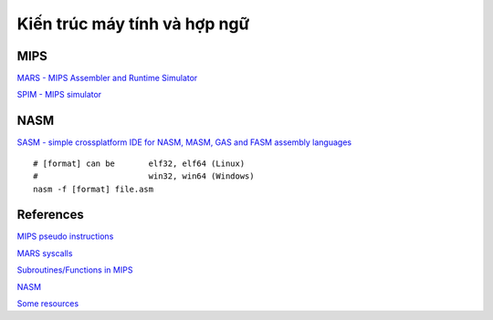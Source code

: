 =============================
Kiến trúc máy tính và hợp ngữ
=============================

MIPS
=====

`MARS - MIPS Assembler and Runtime Simulator
<http://courses.missouristate.edu/KenVollmar/mars/>`_

`SPIM - MIPS simulator
<https://sourceforge.net/projects/spimsimulator/>`_

NASM
=====

`SASM - simple crossplatform IDE for NASM, MASM, GAS and FASM assembly languages
<https://github.com/Dman95/SASM>`_

::

        # [format] can be       elf32, elf64 (Linux)
        #                       win32, win64 (Windows)
        nasm -f [format] file.asm

References
==========

`MIPS pseudo instructions
<https://github.com/MIPT-ILab/mipt-mips/wiki/MIPS-pseudo-instructions>`_

`MARS syscalls
<https://github.com/MIPT-ILab/mipt-mips/wiki/MARS-syscalls>`_

`Subroutines/Functions in MIPS
<http://people.cs.pitt.edu/~xujie/cs447/Mips/sub.html>`_

`NASM
<http://www.nasm.us/>`_

`Some resources
<https://www.csee.umbc.edu/portal/help/nasm/>`_
